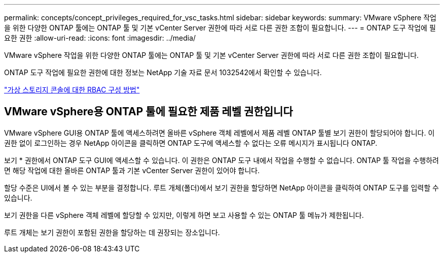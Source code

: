 ---
permalink: concepts/concept_privileges_required_for_vsc_tasks.html 
sidebar: sidebar 
keywords:  
summary: VMware vSphere 작업을 위한 다양한 ONTAP 툴에는 ONTAP 툴 및 기본 vCenter Server 권한에 따라 서로 다른 권한 조합이 필요합니다. 
---
= ONTAP 도구 작업에 필요한 권한
:allow-uri-read: 
:icons: font
:imagesdir: ../media/


[role="lead"]
VMware vSphere 작업을 위한 다양한 ONTAP 툴에는 ONTAP 툴 및 기본 vCenter Server 권한에 따라 서로 다른 권한 조합이 필요합니다.

ONTAP 도구 작업에 필요한 권한에 대한 정보는 NetApp 기술 자료 문서 1032542에서 확인할 수 있습니다.

https://kb.netapp.com/Advice_and_Troubleshooting/Data_Storage_Software/Virtual_Storage_Console_for_VMware_vSphere/How_to_configure_RBAC_for_Virtual_Storage_Console["가상 스토리지 콘솔에 대한 RBAC 구성 방법"]



== VMware vSphere용 ONTAP 툴에 필요한 제품 레벨 권한입니다

VMware vSphere GUI용 ONTAP 툴에 액세스하려면 올바른 vSphere 객체 레벨에서 제품 레벨 ONTAP 툴별 보기 권한이 할당되어야 합니다. 이 권한 없이 로그인하는 경우 NetApp 아이콘을 클릭하면 ONTAP 도구에 액세스할 수 없다는 오류 메시지가 표시됩니다 ONTAP.

보기 * 권한에서 ONTAP 도구 GUI에 액세스할 수 있습니다. 이 권한은 ONTAP 도구 내에서 작업을 수행할 수 없습니다. ONTAP 툴 작업을 수행하려면 해당 작업에 대한 올바른 ONTAP 툴과 기본 vCenter Server 권한이 있어야 합니다.

할당 수준은 UI에서 볼 수 있는 부분을 결정합니다. 루트 개체(폴더)에서 보기 권한을 할당하면 NetApp 아이콘을 클릭하여 ONTAP 도구를 입력할 수 있습니다.

보기 권한을 다른 vSphere 객체 레벨에 할당할 수 있지만, 이렇게 하면 보고 사용할 수 있는 ONTAP 툴 메뉴가 제한됩니다.

루트 개체는 보기 권한이 포함된 권한을 할당하는 데 권장되는 장소입니다.
